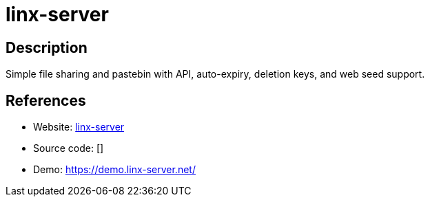 = linx-server

:Name:          linx-server
:Language:      linx-server
:License:       GPL-3.0
:Topic:         File Sharing and Synchronization
:Category:      Distributed filesystems
:Subcategory:   Single-click/drag-n-drop upload

// END-OF-HEADER. DO NOT MODIFY OR DELETE THIS LINE

== Description

Simple file sharing and pastebin with API, auto-expiry, deletion keys, and web seed support.

== References

* Website: https://github.com/andreimarcu/linx-server[linx-server]
* Source code: []
* Demo: https://demo.linx-server.net/[https://demo.linx-server.net/]
